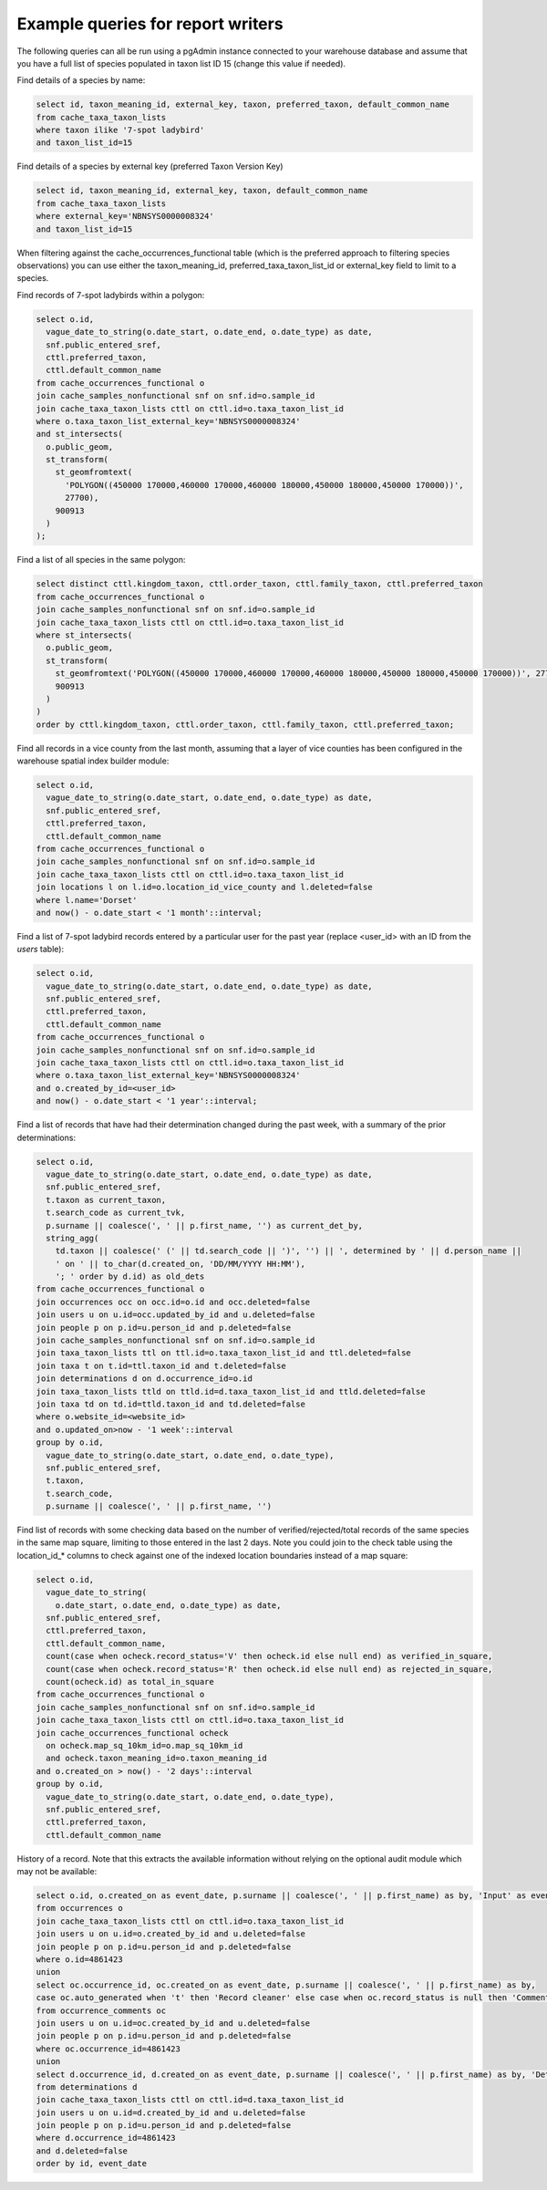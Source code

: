 **********************************
Example queries for report writers
**********************************

The following queries can all be run using a pgAdmin instance connected to your warehouse
database and assume that you have a full list of species populated in taxon list ID 15
(change this value if needed).

Find details of a species by name:

.. code-block:: sql

  select id, taxon_meaning_id, external_key, taxon, preferred_taxon, default_common_name
  from cache_taxa_taxon_lists
  where taxon ilike '7-spot ladybird'
  and taxon_list_id=15

Find details of a species by external key (preferred Taxon Version Key)

.. code-block:: sql

  select id, taxon_meaning_id, external_key, taxon, default_common_name
  from cache_taxa_taxon_lists
  where external_key='NBNSYS0000008324'
  and taxon_list_id=15

When filtering against the cache_occurrences_functional table (which is the preferred
approach to filtering species observations) you can use either the taxon_meaning_id,
preferred_taxa_taxon_list_id or external_key field to limit to a species.

Find records of 7-spot ladybirds within a polygon:

.. code-block:: sql

  select o.id,
    vague_date_to_string(o.date_start, o.date_end, o.date_type) as date,
    snf.public_entered_sref,
    cttl.preferred_taxon,
    cttl.default_common_name
  from cache_occurrences_functional o
  join cache_samples_nonfunctional snf on snf.id=o.sample_id
  join cache_taxa_taxon_lists cttl on cttl.id=o.taxa_taxon_list_id
  where o.taxa_taxon_list_external_key='NBNSYS0000008324'
  and st_intersects(
    o.public_geom,
    st_transform(
      st_geomfromtext(
        'POLYGON((450000 170000,460000 170000,460000 180000,450000 180000,450000 170000))',
        27700),
      900913
    )
  );

Find a list of all species in the same polygon:

.. code-block:: sql

  select distinct cttl.kingdom_taxon, cttl.order_taxon, cttl.family_taxon, cttl.preferred_taxon
  from cache_occurrences_functional o
  join cache_samples_nonfunctional snf on snf.id=o.sample_id
  join cache_taxa_taxon_lists cttl on cttl.id=o.taxa_taxon_list_id
  where st_intersects(
    o.public_geom,
    st_transform(
      st_geomfromtext('POLYGON((450000 170000,460000 170000,460000 180000,450000 180000,450000 170000))', 27700),
      900913
    )
  )
  order by cttl.kingdom_taxon, cttl.order_taxon, cttl.family_taxon, cttl.preferred_taxon;

Find all records in a vice county from the last month, assuming that a layer of vice
counties has been configured in the warehouse spatial index builder module:

.. code-block:: sql

  select o.id,
    vague_date_to_string(o.date_start, o.date_end, o.date_type) as date,
    snf.public_entered_sref,
    cttl.preferred_taxon,
    cttl.default_common_name
  from cache_occurrences_functional o
  join cache_samples_nonfunctional snf on snf.id=o.sample_id
  join cache_taxa_taxon_lists cttl on cttl.id=o.taxa_taxon_list_id
  join locations l on l.id=o.location_id_vice_county and l.deleted=false
  where l.name='Dorset'
  and now() - o.date_start < '1 month'::interval;

Find a list of 7-spot ladybird records entered by a particular user for the past year
(replace <user_id> with an ID from the `users` table):

.. code-block:: sql

  select o.id,
    vague_date_to_string(o.date_start, o.date_end, o.date_type) as date,
    snf.public_entered_sref,
    cttl.preferred_taxon,
    cttl.default_common_name
  from cache_occurrences_functional o
  join cache_samples_nonfunctional snf on snf.id=o.sample_id
  join cache_taxa_taxon_lists cttl on cttl.id=o.taxa_taxon_list_id
  where o.taxa_taxon_list_external_key='NBNSYS0000008324'
  and o.created_by_id=<user_id>
  and now() - o.date_start < '1 year'::interval;

Find a list of records that have had their determination changed during the past week,
with a summary of the prior determinations:

.. code-block:: sql

  select o.id,
    vague_date_to_string(o.date_start, o.date_end, o.date_type) as date,
    snf.public_entered_sref,
    t.taxon as current_taxon,
    t.search_code as current_tvk,
    p.surname || coalesce(', ' || p.first_name, '') as current_det_by,
    string_agg(
      td.taxon || coalesce(' (' || td.search_code || ')', '') || ', determined by ' || d.person_name ||
      ' on ' || to_char(d.created_on, 'DD/MM/YYYY HH:MM'),
      '; ' order by d.id) as old_dets
  from cache_occurrences_functional o
  join occurrences occ on occ.id=o.id and occ.deleted=false
  join users u on u.id=occ.updated_by_id and u.deleted=false
  join people p on p.id=u.person_id and p.deleted=false
  join cache_samples_nonfunctional snf on snf.id=o.sample_id
  join taxa_taxon_lists ttl on ttl.id=o.taxa_taxon_list_id and ttl.deleted=false
  join taxa t on t.id=ttl.taxon_id and t.deleted=false
  join determinations d on d.occurrence_id=o.id
  join taxa_taxon_lists ttld on ttld.id=d.taxa_taxon_list_id and ttld.deleted=false
  join taxa td on td.id=ttld.taxon_id and td.deleted=false
  where o.website_id=<website_id>
  and o.updated_on>now - '1 week'::interval
  group by o.id,
    vague_date_to_string(o.date_start, o.date_end, o.date_type),
    snf.public_entered_sref,
    t.taxon,
    t.search_code,
    p.surname || coalesce(', ' || p.first_name, '')

Find list of records with some checking data based on the number of verified/rejected/total
records of the same species in the same map square, limiting to those entered in the last 2
days. Note you could join to the check table using the location_id_* columns to check
against one of the indexed location boundaries instead of a map square:

.. code-block:: sql

  select o.id,
    vague_date_to_string(
      o.date_start, o.date_end, o.date_type) as date,
    snf.public_entered_sref,
    cttl.preferred_taxon,
    cttl.default_common_name,
    count(case when ocheck.record_status='V' then ocheck.id else null end) as verified_in_square,
    count(case when ocheck.record_status='R' then ocheck.id else null end) as rejected_in_square,
    count(ocheck.id) as total_in_square
  from cache_occurrences_functional o
  join cache_samples_nonfunctional snf on snf.id=o.sample_id
  join cache_taxa_taxon_lists cttl on cttl.id=o.taxa_taxon_list_id
  join cache_occurrences_functional ocheck
    on ocheck.map_sq_10km_id=o.map_sq_10km_id
    and ocheck.taxon_meaning_id=o.taxon_meaning_id
  and o.created_on > now() - '2 days'::interval
  group by o.id,
    vague_date_to_string(o.date_start, o.date_end, o.date_type),
    snf.public_entered_sref,
    cttl.preferred_taxon,
    cttl.default_common_name

History of a record. Note that this extracts the available information without relying on
the optional audit module which may not be available:

.. code-block:: sql

  select o.id, o.created_on as event_date, p.surname || coalesce(', ' || p.first_name) as by, 'Input' as event, null as detail
  from occurrences o
  join cache_taxa_taxon_lists cttl on cttl.id=o.taxa_taxon_list_id
  join users u on u.id=o.created_by_id and u.deleted=false
  join people p on p.id=u.person_id and p.deleted=false
  where o.id=4861423
  union
  select oc.occurrence_id, oc.created_on as event_date, p.surname || coalesce(', ' || p.first_name) as by,
  case oc.auto_generated when 't' then 'Record cleaner' else case when oc.record_status is null then 'Comment' else 'Verification check' end end as event, oc.comment as detail
  from occurrence_comments oc
  join users u on u.id=oc.created_by_id and u.deleted=false
  join people p on p.id=u.person_id and p.deleted=false
  where oc.occurrence_id=4861423
  union
  select d.occurrence_id, d.created_on as event_date, p.surname || coalesce(', ' || p.first_name) as by, 'Determined' as event, cttl.taxon as detail
  from determinations d
  join cache_taxa_taxon_lists cttl on cttl.id=d.taxa_taxon_list_id
  join users u on u.id=d.created_by_id and u.deleted=false
  join people p on p.id=u.person_id and p.deleted=false
  where d.occurrence_id=4861423
  and d.deleted=false
  order by id, event_date

